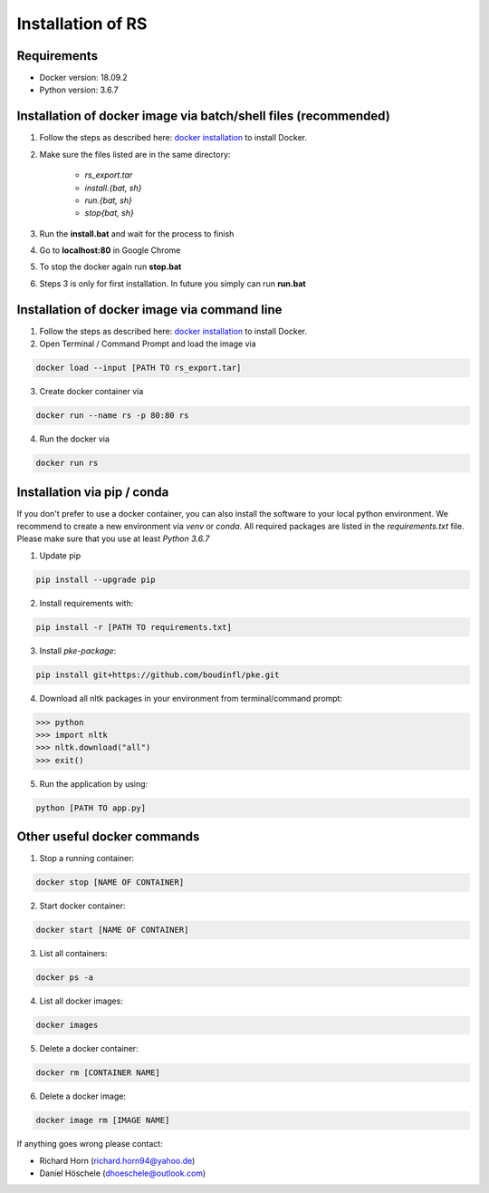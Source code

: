 Installation of RS
==================


Requirements
------------

- Docker version: 18.09.2
- Python version: 3.6.7

Installation of docker image via batch/shell files (recommended)
----------------------------------------------------------------

1. Follow the steps as described here: `docker installation <https://docs.docker.com/docker-for-windows/install/>`_ to install Docker.
2. Make sure the files listed are in the same directory:

	- *rs_export.tar* 
	- *install.{bat, sh}* 
	- *run.{bat, sh}*
	- *stop{bat, sh}*
3. Run the **install.bat** and wait for the process to finish
4. Go to **localhost:80** in Google Chrome 
5. To stop the docker again run **stop.bat**
6. Steps 3 is only for first installation. In future you simply can run **run.bat**

.. image:: _static/rs.gif

Installation of docker image via command line 
---------------------------------------------

1. Follow the steps as described here: `docker installation <https://docs.docker.com/docker-for-windows/install/>`_ to install Docker.
2. Open Terminal / Command Prompt and load the image via 

.. code-block:: python

   docker load --input [PATH TO rs_export.tar]

3. Create docker container via 

.. code-block:: python

   docker run --name rs -p 80:80 rs 

4. Run the docker via 

.. code-block:: python

	docker run rs


Installation via pip / conda
----------------------------

If you don't prefer to use a docker container, you can also install the software to your local python environment. We recommend to create a new environment via *venv* or *conda*. All required packages are listed in the *requirements.txt* file. Please make sure that you use at least *Python 3.6.7*

1. Update pip

.. code-block:: python

	pip install --upgrade pip

2. Install requirements with: 

.. code-block:: python

	pip install -r [PATH TO requirements.txt]

3. Install *pke-package*:

.. code-block:: python

	pip install git+https://github.com/boudinfl/pke.git

4. Download all nltk packages in your environment from terminal/command prompt:

.. code-block:: python
	
	>>> python
	>>> import nltk
	>>> nltk.download("all")
	>>> exit()

5. Run the application by using: 

.. code-block:: python

	python [PATH TO app.py]

Other useful docker commands
----------------------------

1. Stop a running container:

.. code-block:: python

	docker stop [NAME OF CONTAINER]

2. Start docker container: 

.. code-block:: python

   docker start [NAME OF CONTAINER]

3. List all containers:

.. code-block:: python

   docker ps -a 

4. List all docker images: 

.. code-block:: python

   docker images

5. Delete a docker container:

.. code-block:: python

   docker rm [CONTAINER NAME]

6. Delete a docker image:

.. code-block:: python 

   docker image rm [IMAGE NAME] 


If anything goes wrong please contact:

- Richard Horn (richard.horn94@yahoo.de)
- Daniel Höschele (dhoeschele@outlook.com)
